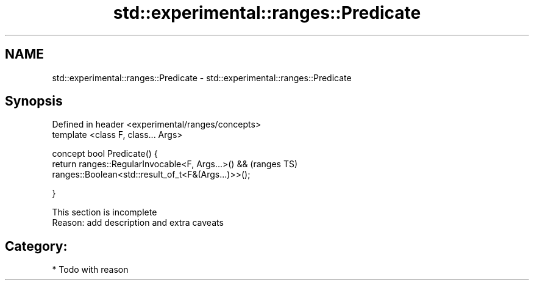 .TH std::experimental::ranges::Predicate 3 "2017.04.02" "http://cppreference.com" "C++ Standard Libary"
.SH NAME
std::experimental::ranges::Predicate \- std::experimental::ranges::Predicate

.SH Synopsis
   Defined in header <experimental/ranges/concepts>
   template <class F, class... Args>

   concept bool Predicate() {
       return ranges::RegularInvocable<F, Args...>() &&          (ranges TS)
              ranges::Boolean<std::result_of_t<F&(Args...)>>();

   }

    This section is incomplete
    Reason: add description and extra caveats

.SH Category:

     * Todo with reason
